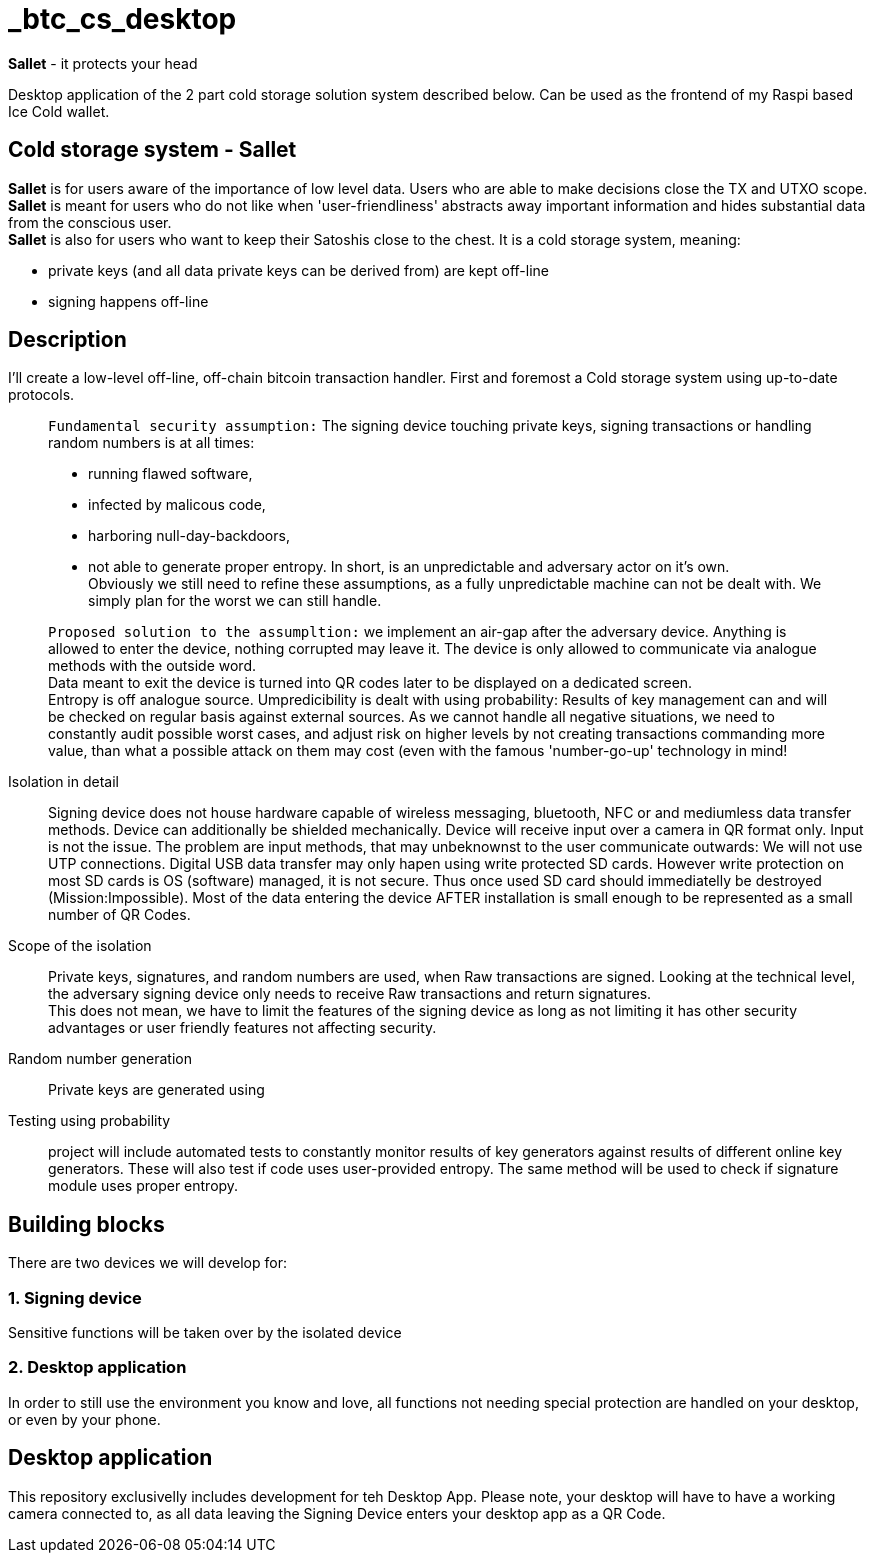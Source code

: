 = _btc_cs_desktop

*Sallet* - it protects your head

Desktop application of the 2 part cold storage solution system described below.
Can be used as the frontend of my Raspi based Ice Cold wallet.

== Cold storage system - *Sallet*
*Sallet* is for users aware of the importance of low level data. Users who are able to make decisions close the TX and UTXO scope. +
*Sallet* is meant for users who do not like when 'user-friendliness' abstracts
  away important information and hides substantial data from the conscious user. +
*Sallet* is also for users who want to keep their Satoshis close to the chest.
  It is a cold storage system, meaning:
 
 - private keys (and all data private keys can be derived from) are kept off-line
 - signing happens off-line

== Description
I'll create a low-level off-line, off-chain bitcoin transaction handler. First and foremost a Cold storage system using up-to-date protocols.

//[NOTE]
____
`Fundamental security assumption:` The signing device touching private keys, signing transactions or handling random numbers is at all times:

- running flawed software, 
- infected by malicous code,
- harboring null-day-backdoors,
- not able to generate proper entropy.
In short, is an unpredictable and adversary actor on it's own. +
Obviously we still need to refine these assumptions, as a fully unpredictable machine can not be dealt with. We simply plan for the worst we can still handle.  
____

//[TIP]
____
`Proposed solution to the assumpltion:` we implement an air-gap after the adversary device. Anything is allowed to enter the device, nothing corrupted may leave it. The device is only allowed to communicate via analogue methods with the outside word. +
Data meant to exit the device is turned into QR codes later to be displayed on a dedicated screen. +
Entropy is off analogue source.
Umpredicibility is dealt with using probability: Results of key management can and will be checked on regular basis against external sources.
As we cannot handle all negative situations, we need to constantly audit possible worst cases, and adjust risk on higher levels by not creating transactions commanding more value, than what a possible attack on them may cost (even with the famous 'number-go-up' technology in mind!
____

Isolation in detail:: Signing device does not house hardware capable of wireless messaging, bluetooth, NFC or and mediumless data transfer methods.
Device can additionally be shielded mechanically. Device will receive input over a camera in QR format only.
Input is not the issue. The problem are input methods, that may unbeknownst to the user communicate outwards:
We will not use UTP connections. Digital USB data transfer may only hapen using write protected SD cards. However write protection on most SD cards is OS (software) managed, it is not secure. Thus once used SD card should immediatelly be destroyed (Mission:Impossible).
Most of the data entering the device AFTER installation is small enough to be represented as a small number of QR Codes.

Scope of the isolation:: Private keys, signatures, and random numbers are used, when Raw transactions are signed. Looking at the technical level, the adversary signing device only needs to receive Raw transactions and return signatures. +
This does not mean, we have to limit the features of the signing device as long as not limiting it has other security advantages or user friendly features not affecting security.

Random number generation:: Private keys are generated using

Testing using probability:: project will include automated tests to constantly monitor results of key generators against results of different online key generators. These will also test if code uses user-provided entropy. The same method will be used to check if signature module uses proper entropy.

== Building blocks
There are two devices we will develop for:

=== 1. Signing device
Sensitive functions will be taken over by the isolated device

=== 2. Desktop application
In order to still use the environment you know and love, all functions not needing special protection are handled on your desktop, or even by your phone.

== Desktop application
This repository exclusivelly includes development for teh Desktop App.
Please note, your desktop will have to have a working camera connected to, as all data leaving the Signing Device enters your desktop app as a QR Code.
